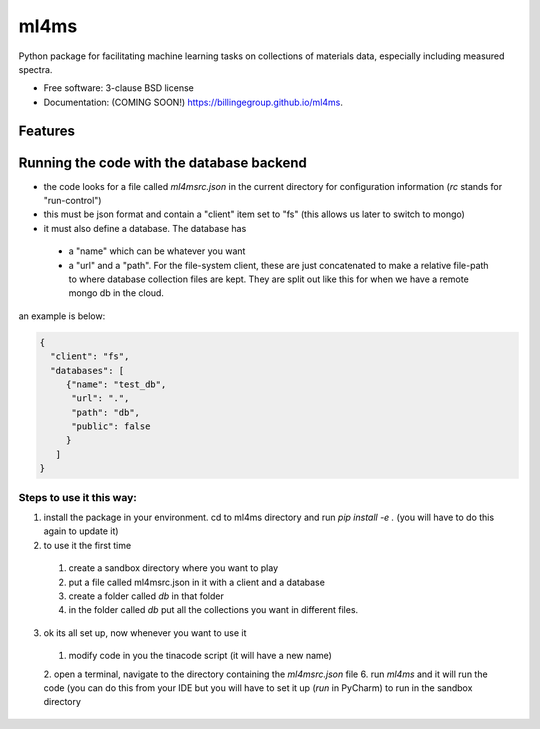 =====
ml4ms
=====

.. image:: https://github.com/billingegroup/ml4ms/actions/workflows/testing.yml/badge.svg
   :target: https://github.com/billingegroup/ml4ms/actions/workflows/testing.yml


.. image:: https://img.shields.io/pypi/v/ml4ms.svg
        :target: https://pypi.python.org/pypi/ml4ms


Python package for facilitating machine learning tasks on collections of materials data, especially including measured spectra.

* Free software: 3-clause BSD license
* Documentation: (COMING SOON!) https://billingegroup.github.io/ml4ms.

Features
--------

Running the code with the database backend
------------------------------------------
* the code looks for a file called `ml4msrc.json` in the current directory for configuration information (`rc` stands for "run-control")
* this must be json format and contain a "client" item set to "fs" (this allows us later to switch to mongo)
* it must also define a database.  The database has
 * a "name" which can be whatever you want
 * a "url" and a "path".  For the file-system client, these are just concatenated to make a relative file-path to where
   database collection files are kept.  They are split out like this for when we have a remote mongo db in the cloud.
an example is below:

.. code-block:: JSON

  {
    "client": "fs",
    "databases": [
       {"name": "test_db",
        "url": ".",
        "path": "db",
        "public": false
       }
     ]
  }

Steps to use it this way:
=========================

1. install the package in your environment.  cd to ml4ms directory and run `pip install -e .` (you will have to do this again to update it)

2. to use it the first time
 1. create a sandbox directory where you want to play
 2. put a file called ml4msrc.json in it with a client and a database
 3. create a folder called `db` in that folder
 4. in the folder called `db` put all the collections you want in different files.

3. ok its all set up, now whenever you want to use it
 1. modify code in you the tinacode script (it will have a new name)
 2. open a terminal, navigate to the directory containing the `ml4msrc.json` file
 6. run `ml4ms` and it will run the code (you can do this from your IDE but you will have to set it up (`run` in PyCharm) to run in the sandbox directory
